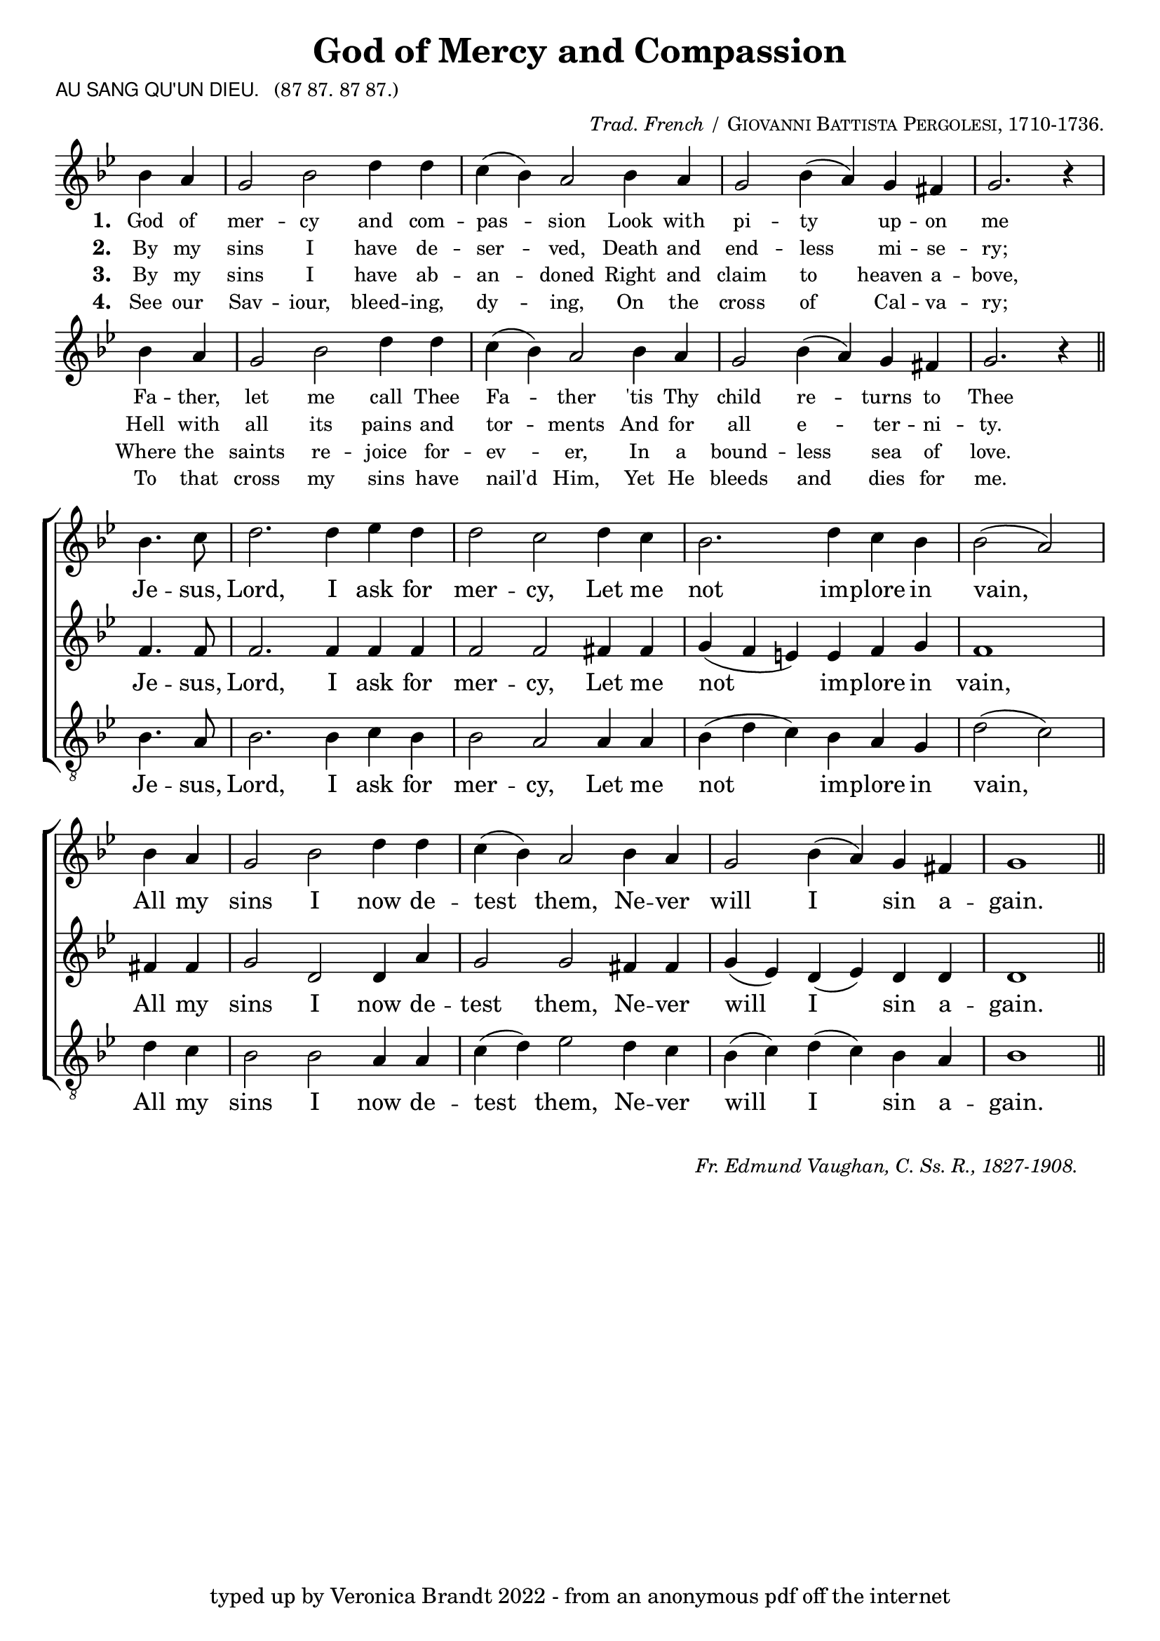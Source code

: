 \version "2.10"

\header {
  title = "God of Mercy and Compassion"
			       
  arranger = \markup { \small { \italic "Trad. French /" \smallCaps "Giovanni Battista Pergolesi, 1710-1736."} }
  poet = \markup { \small { \sans  "AU SANG QU'UN DIEU." \hspace #1 \roman { "(87 87. 87 87.)"} } }
  tagline = "typed up by Veronica Brandt 2022 - from an anonymous pdf off the internet"
}

      
%%% SATB voices

global = {
  \time 6/4
  \key g \minor
  \set Staff.midiInstrument = "church organ"
}

soprano = \relative c'' {
\partial 2
bes4. c8 d2. d4 ees d d2 c d4 c bes2. d4 c bes bes2( a) 
\bar "|" \break
bes4 a g2 bes d4 d c( bes) a2 bes4 a g2 bes4( a) g fis g1
\bar "||"
}

alto = \relative c' {
f4. f8 f2. f4 f f f2 f fis4 fis g( f e) e f g f1 
fis4 fis g2 d d4 a'4 g2 g fis4 fis g( ees) d( ees) d4 d d1
}

tenor = \relative c' { \clef "treble_8"
bes4. a8 bes2. bes4 c bes bes2 a a4 a bes( d c) bes a g d'2( c)
d4 c bes2 bes a4 a c( d) ees2 d4 c bes4( c) d( c) bes a bes1 
}

verses = \relative c'' { \clef treble
\partial 2
bes4 a g2 bes d4 d c( bes) a2 bes4 a g2 bes4( a) g fis g2. r4
\bar "|" \break
bes4 a g2 bes d4 d c( bes) a2 bes4 a g2 bes4( a) g fis g2. r4
\bar "||"
}

firstWords = \lyricmode
{
    \override Score . LyricText #'font-size = #-0.5
    \override Score . LyricHyphen #'minimum-distance = #1
    \override Score . LyricSpace #'minimum-distance = #0.8
    % \override Score . LyricText #'font-name = #"Gentium"
    % \override Score . LyricText #'self-alignment-X = #-1
    \set stanza = "1. "
    %\set vocalName = "Men/Women/Unison/SATB"
God of mer -- cy and com -- pas -- sion
Look with pi -- ty up -- on me
Fa -- ther, let me call Thee Fa -- ther
'tis Thy child re -- turns to Thee
	}

secondWords = \lyricmode
{
	\set stanza = "2. "
By my sins I have de -- ser -- ved,
Death and end -- less mi -- se -- ry;
Hell with all its pains and tor -- ments
And for all e -- ter -- ni -- ty.

}

thirdWords = \lyricmode
{
	\set stanza = "3. "
By my sins I have ab -- an -- doned
Right and claim to heaven a -- bove,
Where the saints re -- joice for -- ev -- er,
In a bound -- less sea of love.
}

fourthWords = \lyricmode
{
\set stanza = "4. "
See our Sav -- iour, bleed -- ing, dy -- ing,
On the cross of Cal -- va -- ry;
To that cross my sins have nail'd Him,
Yet He bleeds and dies for me.
}

chorusWords = \lyricmode
{
Je -- sus, Lord, I ask for mer -- cy,
Let me not im -- plore in vain,
All my sins I now de -- test them,
Ne -- ver will I sin a -- gain.
}

#(ly:set-option 'point-and-click #f)

\paper {
  #(set-paper-size "a4")
%  annotate-spacing = ##t
  print-page-number = ##f
  ragged-last-bottom = ##t
  ragged-bottom = ##t
}

\book{

%%% Score block	

\score{
\new ChoirStaff
<<
\context Staff = melody <<
\context Voice = verses { \global \verses }
\context Lyrics = verses \lyricsto verses \firstWords
	\context Lyrics = versesTwo \lyricsto verses \secondWords
	\context Lyrics = versesThree \lyricsto verses \thirdWords
	\context Lyrics = versesFour \lyricsto verses \fourthWords
>>
>>

\layout {
		indent=0
%		\context { \Score timing = ##f }
		\context { \Score \remove "Bar_number_engraver" }
		\context { \Staff \remove "Time_signature_engraver" }
		\context { \Score \remove "Mark_engraver"  }
                \context { \Staff \consists "Mark_engraver"  }
	}


\midi { \context { \Score tempoWholesPerMinute = #(ly:make-moment 54 2) }}   
}
	
\markup { \hspace #1 
           \line {" "} }

\score{
\new ChoirStaff	
 <<

	\context Staff = upper << 
	\context Voice = sopranos { \global \soprano }
	\context Lyrics = sopranos \lyricsto sopranos \chorusWords
			>>
	\context Staff = subupper <<
	\context Voice = altos    { \global \alto }
	\context Lyrics = altos \lyricsto altos \chorusWords
	
	                      >>
	\context Staff = lower <<
	\context Voice = tenors { \global \tenor }
	\context Lyrics = tenors \lyricsto tenors \chorusWords
	
				>>
 >>
\layout {
		indent=0
%		\context { \Score timing = ##f }
		\context { \Score \remove "Bar_number_engraver" }
		\context { \Staff \remove "Time_signature_engraver" }
		\context { \Score \remove "Mark_engraver"  }
                \context { \Staff \consists "Mark_engraver"  }
	}

\midi { 
   \context { \Score tempoWholesPerMinute = #(ly:make-moment 54 2) }
       }	
} %%score bracket

%%% Lyrics titles

\markup { \small { \hspace #66 \italic "Fr. Edmund Vaughan, C. Ss. R., 1827-1908."} }

} %%book bracket
